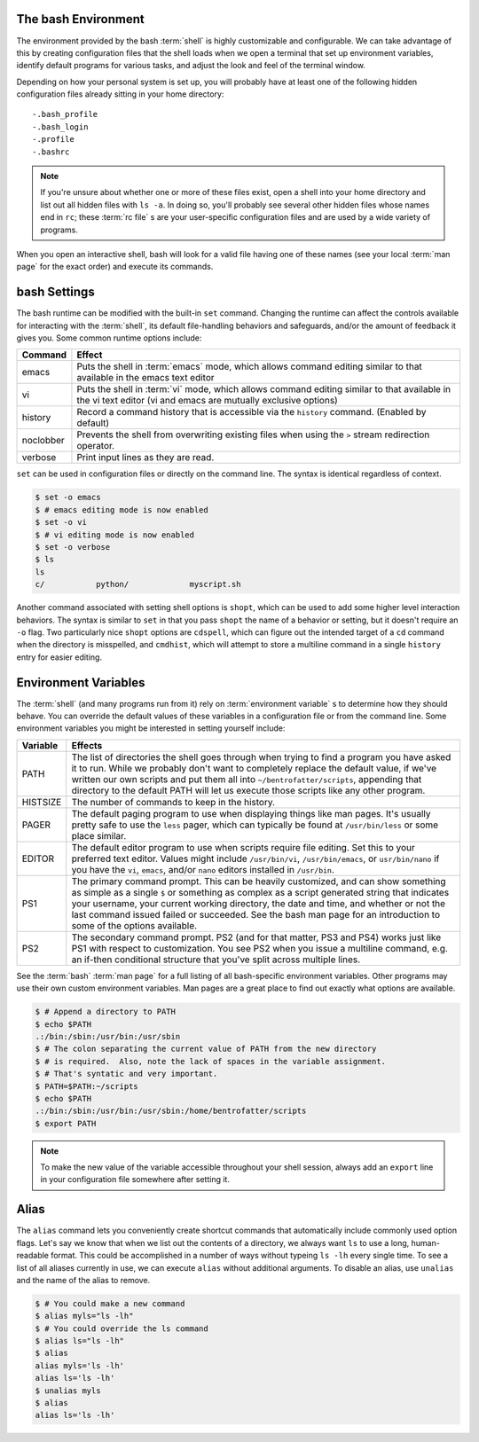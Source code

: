 The bash Environment
====================

The environment provided by the bash :term:`shell` is highly customizable and
configurable.  We can take advantage of this by creating configuration files
that the shell loads when we open a terminal that set up environment
variables, identify default programs for various tasks, and adjust the look
and feel of the terminal window.

Depending on how your personal system is set up, you will probably have at
least one of the following hidden configuration files already sitting in your
home directory::

   -.bash_profile
   -.bash_login
   -.profile
   -.bashrc

.. note::

   If you're unsure about whether one or more of these files exist, open a
   shell into your home directory and list out all hidden files with ``ls -a``.
   In doing so, you'll probably see several other hidden files whose names end
   in ``rc``; these :term:`rc file` s are your user-specific configuration
   files and are used by a wide variety of programs.

When you open an interactive shell, bash will look for a valid file having one
of these names (see your local :term:`man page` for the exact order) and
execute its commands.  

bash Settings
=============

The bash runtime can be modified with the built-in ``set`` command.  Changing
the runtime can affect the controls available for interacting with the
:term:`shell`, its default file-handling behaviors and safeguards, and/or the
amount of feedback it gives you.  Some common runtime options include:

========= ==================================================================
Command   Effect
========= ==================================================================
emacs     Puts the shell in :term:`emacs` mode, which allows command editing
          similar to that available in the emacs text editor
vi        Puts the shell in :term:`vi` mode, which allows command editing
          similar to that available in the vi text editor (vi and emacs are
          mutually exclusive options)
history   Record a command history that is accessible via the ``history``
          command.  (Enabled by default)
noclobber Prevents the shell from overwriting existing files when using the
          ``>`` stream redirection operator.
verbose   Print input lines as they are read.
========= ==================================================================

``set`` can be used in configuration files or directly on the command line.
The syntax is identical regardless of context.

.. code-block::

   $ set -o emacs
   $ # emacs editing mode is now enabled
   $ set -o vi
   $ # vi editing mode is now enabled
   $ set -o verbose
   $ ls
   ls
   c/           python/             myscript.sh

Another command associated with setting shell options is ``shopt``, which can
be used to add some higher level interaction behaviors.  The syntax is similar
to ``set`` in that you pass ``shopt`` the name of a behavior or setting, but
it doesn't require an ``-o`` flag.  Two particularly nice ``shopt`` options are
``cdspell``, which can figure out the intended target of a ``cd`` command when
the directory is misspelled, and ``cmdhist``, which will attempt to store a 
multiline command in a single ``history`` entry for easier editing.

Environment Variables
=====================

The :term:`shell` (and many programs run from it) rely on
:term:`environment variable` s to determine how they should behave.  You can
override the default values of these variables in a configuration file or from
the command line.  Some environment variables you might be interested in
setting yourself include:

======== ======================================================================
Variable Effects
======== ======================================================================
PATH     The list of directories the shell goes through when trying to find a
         program you have asked it to run.  While we probably don't want to 
         completely replace the default value, if we've written our own scripts
         and put them all into ``~/bentrofatter/scripts``, appending that
         directory to the default PATH will let us execute those scripts like
         any other program.
HISTSIZE The number of commands to keep in the history.
PAGER    The default paging program to use when displaying things like man
         pages.  It's usually pretty safe to use the ``less`` pager, which can
         typically be found at ``/usr/bin/less`` or some place similar.
EDITOR   The default editor program to use when scripts require file editing.
         Set this to your preferred text editor.  Values might include 
         ``/usr/bin/vi``, ``/usr/bin/emacs``, or ``usr/bin/nano`` if you have
         the ``vi``, ``emacs``, and/or ``nano`` editors installed in
         ``/usr/bin``.
PS1      The primary command prompt.  This can be heavily customized, and can
         show something as simple as a single ``$`` or something as complex as
         a script generated string that indicates your username, your current
         working directory, the date and time, and whether or not the last
         command issued failed or succeeded.  See the bash man page for an
         introduction to some of the options available.
PS2      The secondary command prompt.  PS2 (and for that matter, PS3 and PS4)
         works just like PS1 with respect to customization.  You see PS2 when
         you issue a multiline command, e.g. an if-then conditional structure
         that you've split across multiple lines.
======== ======================================================================

See the :term:`bash` :term:`man page` for a full listing of all bash-specific
environment variables.  Other programs may use their own custom environment
variables.  Man pages are a great place to find out exactly what options are
available.

.. code-block::

   $ # Append a directory to PATH
   $ echo $PATH
   .:/bin:/sbin:/usr/bin:/usr/sbin
   $ # The colon separating the current value of PATH from the new directory
   $ # is required.  Also, note the lack of spaces in the variable assignment.
   $ # That's syntatic and very important.
   $ PATH=$PATH:~/scripts
   $ echo $PATH
   .:/bin:/sbin:/usr/bin:/usr/sbin:/home/bentrofatter/scripts
   $ export PATH

.. note::

   To make the new value of the variable accessible throughout your shell
   session, always add an ``export`` line in your configuration file somewhere
   after setting it.

Alias
=====

The ``alias`` command lets you conveniently create shortcut commands that 
automatically include commonly used option flags.  Let's say we know that when
we list out the contents of a directory, we always want ``ls`` to use a long,
human-readable format.  This could be accomplished in a number of ways without
typeing ``ls -lh`` every single time.  To see a list of all aliases currently
in use, we can execute ``alias`` without additional arguments.  To disable an
alias, use ``unalias`` and the name of the alias to remove.

.. code-block::

   $ # You could make a new command
   $ alias myls="ls -lh"
   $ # You could override the ls command
   $ alias ls="ls -lh"
   $ alias
   alias myls='ls -lh'
   alias ls='ls -lh'
   $ unalias myls
   $ alias
   alias ls='ls -lh'
